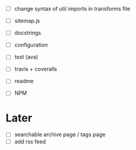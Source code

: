 - [ ] change syntax of util imports in transforms file
- [ ] sitemap.js
- [ ] docstrings
- [ ] configuration

- [ ] test (ava)
- [ ] travis + coveralls

- [ ] readme
- [ ] NPM

* Later
- [ ] searchable archive page / tags page
- [ ] add rss feed
